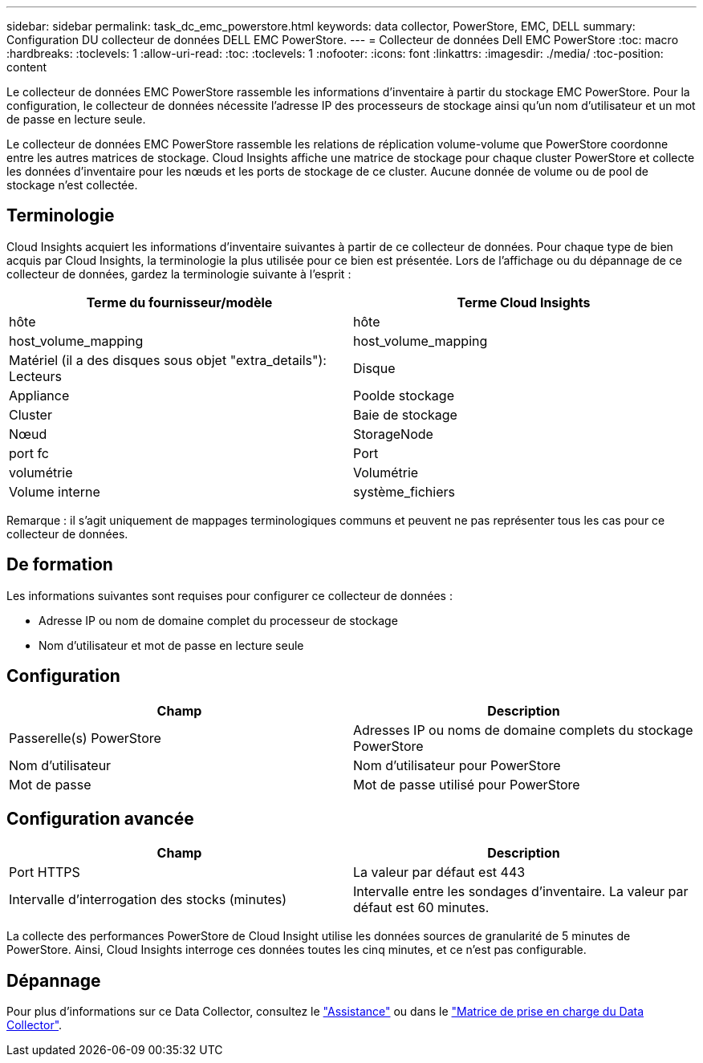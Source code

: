 ---
sidebar: sidebar 
permalink: task_dc_emc_powerstore.html 
keywords: data collector, PowerStore, EMC, DELL 
summary: Configuration DU collecteur de données DELL EMC PowerStore. 
---
= Collecteur de données Dell EMC PowerStore
:toc: macro
:hardbreaks:
:toclevels: 1
:allow-uri-read: 
:toc: 
:toclevels: 1
:nofooter: 
:icons: font
:linkattrs: 
:imagesdir: ./media/
:toc-position: content


[role="lead"]
Le collecteur de données EMC PowerStore rassemble les informations d'inventaire à partir du stockage EMC PowerStore. Pour la configuration, le collecteur de données nécessite l'adresse IP des processeurs de stockage ainsi qu'un nom d'utilisateur et un mot de passe en lecture seule.

Le collecteur de données EMC PowerStore rassemble les relations de réplication volume-volume que PowerStore coordonne entre les autres matrices de stockage. Cloud Insights affiche une matrice de stockage pour chaque cluster PowerStore et collecte les données d'inventaire pour les nœuds et les ports de stockage de ce cluster. Aucune donnée de volume ou de pool de stockage n'est collectée.



== Terminologie

Cloud Insights acquiert les informations d'inventaire suivantes à partir de ce collecteur de données. Pour chaque type de bien acquis par Cloud Insights, la terminologie la plus utilisée pour ce bien est présentée. Lors de l'affichage ou du dépannage de ce collecteur de données, gardez la terminologie suivante à l'esprit :

[cols="2*"]
|===
| Terme du fournisseur/modèle | Terme Cloud Insights 


| hôte | hôte 


| host_volume_mapping | host_volume_mapping 


| Matériel (il a des disques sous objet "extra_details"): Lecteurs | Disque 


| Appliance | Poolde stockage 


| Cluster | Baie de stockage 


| Nœud | StorageNode 


| port fc | Port 


| volumétrie | Volumétrie 


| Volume interne | système_fichiers 
|===
Remarque : il s'agit uniquement de mappages terminologiques communs et peuvent ne pas représenter tous les cas pour ce collecteur de données.



== De formation

Les informations suivantes sont requises pour configurer ce collecteur de données :

* Adresse IP ou nom de domaine complet du processeur de stockage
* Nom d'utilisateur et mot de passe en lecture seule




== Configuration

[cols="2*"]
|===
| Champ | Description 


| Passerelle(s) PowerStore | Adresses IP ou noms de domaine complets du stockage PowerStore 


| Nom d'utilisateur | Nom d'utilisateur pour PowerStore 


| Mot de passe | Mot de passe utilisé pour PowerStore 
|===


== Configuration avancée

[cols="2*"]
|===
| Champ | Description 


| Port HTTPS | La valeur par défaut est 443 


| Intervalle d'interrogation des stocks (minutes) | Intervalle entre les sondages d'inventaire. La valeur par défaut est 60 minutes. 
|===
La collecte des performances PowerStore de Cloud Insight utilise les données sources de granularité de 5 minutes de PowerStore. Ainsi, Cloud Insights interroge ces données toutes les cinq minutes, et ce n'est pas configurable.



== Dépannage

Pour plus d'informations sur ce Data Collector, consultez le link:concept_requesting_support.html["Assistance"] ou dans le link:reference_data_collector_support_matrix.html["Matrice de prise en charge du Data Collector"].
